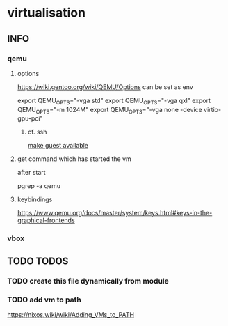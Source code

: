 * virtualisation
** INFO
*** qemu
**** options
https://wiki.gentoo.org/wiki/QEMU/Options
can be set as env
#+BEGIN_EXAMPLE shell
export QEMU_OPTS="-vga std"
export QEMU_OPTS="-vga qxl"
export QEMU_OPTS="-m 1024M"
export QEMU_OPTS="-vga none -device virtio-gpu-pci"
#+END_EXAMPLE
***** cf. ssh
[[file:ssh.org::*make guest available][make guest available]]
**** get command which has started the vm
after start
#+BEGIN_EXAMPLE shell
pgrep -a qemu
#+END_EXAMPLE
**** keybindings
https://www.qemu.org/docs/master/system/keys.html#keys-in-the-graphical-frontends
*** vbox
** TODO TODOS
*** TODO create this file dynamically from module
*** TODO add vm to path
https://nixos.wiki/wiki/Adding_VMs_to_PATH

